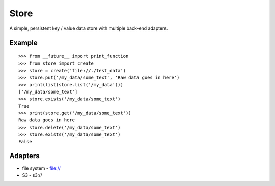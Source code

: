 =====
Store
=====

A simple, persistent key / value data store with multiple back-end adapters.


Example
=======

::

    >>> from __future__ import print_function
    >>> from store import create
    >>> store = create('file://./test_data')
    >>> store.put('/my_data/some_text', 'Raw data goes in here')
    >>> print(list(store.list('/my_data')))
    ['/my_data/some_text']
    >>> store.exists('/my_data/some_text')
    True
    >>> print(store.get('/my_data/some_text'))
    Raw data goes in here
    >>> store.delete('/my_data/some_text')
    >>> store.exists('/my_data/some_text')
    False


Adapters
========

* file system - file://
* S3 - s3://

